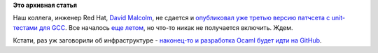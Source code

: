 .. title: GCC все-таки получит unit-тесты!
.. slug: gcc-все-таки-получит-unit-тесты
.. date: 2015-10-29 15:48:37
.. tags: gcc, testing, ocaml, github
.. category:
.. link:
.. description:
.. type: text
.. author: Peter Lemenkov

**Это архивная статья**


Наш коллега, инженер Red Hat, `David Malcolm
<https://fedoraproject.org/wiki/User:Dmalcolm>`__, не сдается и `опубликовал уже
третью версию патчсета с unit-тестами для GCC
<https://thread.gmane.org/gmane.comp.gcc.patches/344304/focus=355793>`__.  Все
началось `еще летом </content/gcc-переходит-на-git-и-другие-новости>`__, но
что-то никак не получается включить. Ждем.

Кстати, раз уж заговорили об инфраструктуре - `наконец-то и разработка
Ocaml будет идти на
GitHub <https://thread.gmane.org/gmane.comp.lang.caml.inria/63631>`__.

